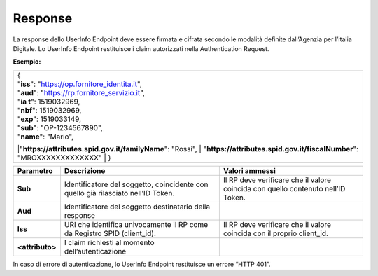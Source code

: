 .. _response-2:

Response
========

La response dello UserInfo Endpoint deve essere firmata e cifrata
secondo le modalità definite dall’Agenzia per l’Italia Digitale. Lo
UserInfo Endpoint restituisce i claim autorizzati nella Authentication
Request.

**Esempio:**

+-------------------------------------------------------------------------+
| | {                                                                     |
| | "**iss**": "https://op.fornitore_identita.it",                        |
| | "**aud**": "https://rp.fornitore_servizio.it",                        |
| | "**ia t**": 1519032969,                                               |
| | "**nbf**": 1519032969,                                                |
| | "**exp**": 1519033149,                                                |
| | "**sub**": "OP-1234567890",                                           |
| | "**name**": "Mario",                                                  |
| |"**https://attributes.spid.gov.it/familyName**": "Rossi",              |
| | "**https://attributes.spid.gov.it/fiscalNumber**": "MROXXXXXXXXXXXXX" |
| | }                                                                     |
+-------------------------------------------------------------------------+

+-----------------------+-----------------------+-----------------------+
| **Parametro**         | **Descrizione**       | **Valori ammessi**    |
+-----------------------+-----------------------+-----------------------+
| **Sub**               | Identificatore del    | Il RP deve verificare |
|                       | soggetto, coincidente | che il valore         |
|                       | con quello già        | coincida con quello   |
|                       | rilasciato nell’ID    | contenuto nell’ID     |
|                       | Token.                | Token.                |
+-----------------------+-----------------------+-----------------------+
| **Aud**               | Identificatore del    |                       |
|                       | soggetto destinatario |                       |
|                       | della response        |                       |
+-----------------------+-----------------------+-----------------------+
| **Iss**               | URI che identifica    | Il RP deve verificare |
|                       | univocamente il RP    | che il valore         |
|                       | come da Registro SPID | coincida con il       |
|                       | (client_id).          | proprio client_id.    |
+-----------------------+-----------------------+-----------------------+
| **<attributo>**       | I claim richiesti al  |                       |
|                       | momento               |                       |
|                       | dell’autenticazione   |                       |
+-----------------------+-----------------------+-----------------------+

In caso di errore di autenticazione, lo UserInfo Endpoint restituisce un
errore “HTTP 401”.

